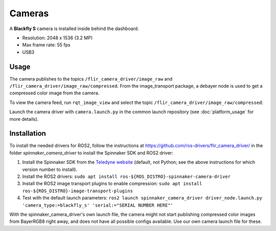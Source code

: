 Cameras
=======

A **Blackfly S** camera is installed inside behind the dashboard.

* Resolution: 2048 x 1536 (3.2 MP)
* Max frame rate: 55 fps
* USB3

.. _usage:

Usage
-----

The camera publishes to the topics ``/flir_camera_driver/image_raw`` and ``/flir_camera_driver/image_raw/compressed``.
From the image_transport package, a debayer node is used to get a compressed color image from the camera.

To view the camera feed, run ``rqt_image_view`` and select the topic ``/flir_camera_driver/image_raw/compressed``:

.. code-block:: bash
  ros2 run rqt_image_view rqt_image_view

Launch the camera driver with ``camera.launch.py`` in the common launch repository (see :doc:`platform_usage` for more details).

.. _installation:

Installation
------------

To install the needed drivers for ROS2, follow the instructions at
https://github.com/ros-drivers/flir_camera_driver/ in the folder *spinnaker_camera_driver*
to install the Spinnaker SDK and ROS2 driver:

1. Install the Spinnaker SDK from the `Teledyne website <https://www.teledynevisionsolutions.com/support/support-center/software-firmware-downloads/iis/spinnaker-sdk-download/spinnaker-sdk--download-files/>`_ (default, not Python; see the above instructions for which version number to install).
2. Install the ROS2 drivers:
   ``sudo apt install ros-${ROS_DISTRO}-spinnaker-camera-driver``
3. Install the ROS2 image transport plugins to enable compression:
   ``sudo apt install ros-${ROS_DISTRO}-image-transport-plugins``
4. Test with the default launch parameters:
   ``ros2 launch spinnaker_camera_driver driver_node.launch.py 'camera_type:=blackfly_s' 'serial:="SERIAL NUMBER HERE"'``

With the spinnaker_camera_driver's own launch file, the camera might not start publishing compressed color images from BayerRGB8 right away, and does not have all possible configs available. Use our own camera launch file for these.